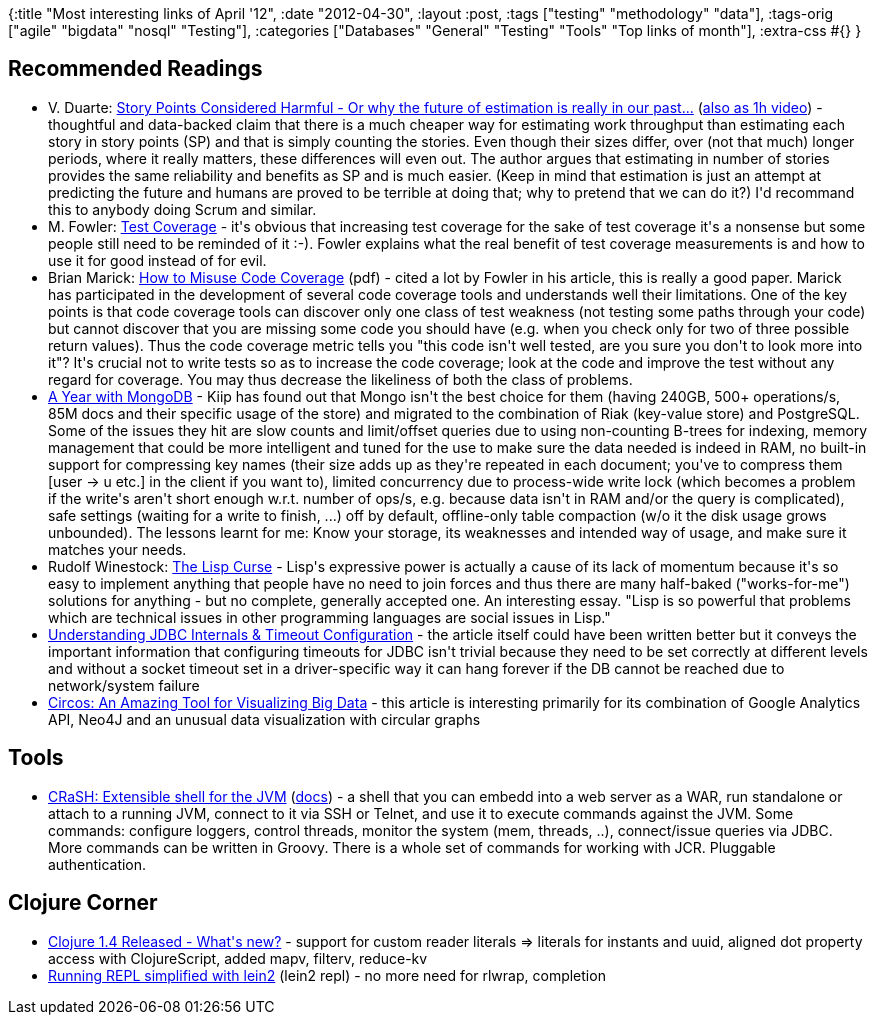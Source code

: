 {:title "Most interesting links of April '12",
 :date "2012-04-30",
 :layout :post,
 :tags ["testing" "methodology" "data"],
 :tags-orig ["agile" "bigdata" "nosql" "Testing"],
 :categories
 ["Databases" "General" "Testing" "Tools" "Top links of month"],
 :extra-css #{}
}

++++
<h2>Recommended Readings</h2>
<ul>
	<li>V. Duarte: <a href="https://softwaredevelopmenttoday.blogspot.com/2012/01/story-points-considered-harmful-or-why.html">Story Points Considered Harmful - Or why the future of estimation is really in our past...</a> (<a href="https://www.youtube.com/watch?v=2PyZu1qHy_o">also as 1h video</a>) - thoughtful and data-backed claim that there is a much cheaper way for estimating work throughput than estimating each story in story points (SP) and that is simply counting the stories. Even though their sizes differ, over (not that much) longer periods, where it really matters, these differences will even out. The author argues that estimating in number of stories provides the same reliability and benefits as SP and is much easier. (Keep in mind that estimation is just an attempt at predicting the future and humans are proved to be terrible at doing that; why to pretend that we can do it?) I'd recommand this to anybody doing Scrum and similar.</li>
	<li>M. Fowler: <a href="https://martinfowler.com/bliki/TestCoverage.html">Test Coverage</a> - it's obvious that increasing test coverage for the sake of test coverage it's a nonsense but some people still need to be reminded of it :-). Fowler explains what the real benefit of test coverage measurements is and how to use it for good instead of for evil.</li>
	<li>Brian Marick: <a href="https://www.exampler.com/testing-com/writings/coverage.pdf">How to Misuse Code Coverage</a> (pdf) - cited a lot by Fowler in his article, this is really a good paper. Marick has participated in the development of several code coverage tools and understands well their limitations. One of the key points is that code coverage tools can discover only one class of test weakness (not testing some paths through your code) but cannot discover that you are missing some code you should have (e.g. when you check only for two of three possible return values). Thus the code coverage metric tells you "this code isn't well tested, are you sure you don't to look more into it"? It's crucial not to write tests so as to increase the code coverage; look at the code and improve the test without any regard for coverage. You may thus decrease the likeliness of both the class of problems.</li>
	<li><a href="https://blog.engineering.kiip.me/post/20988881092/a-year-with-mongodb">A Year with MongoDB</a> - Kiip has found out that Mongo isn't the best choice for them (having 240GB, 500+ operations/s, 85M docs and their specific usage of the store) and migrated to the combination of Riak (key-value store) and PostgreSQL. Some of the issues they hit are slow counts and limit/offset queries due to using non-counting B-trees for indexing, memory management that could be more intelligent and tuned for the use to make sure the data needed is indeed in RAM, no built-in support for compressing key names (their size adds up as they're repeated in each document; you've to compress them [user -&gt; u etc.] in the client if you want to), limited concurrency due to process-wide write lock (which becomes a problem if the write's aren't short enough w.r.t. number of ops/s, e.g. because data isn't in RAM and/or the query is complicated), safe settings (waiting for a write to finish, ...) off by default, offline-only table compaction (w/o it the disk usage grows unbounded). The lessons learnt for me: Know your storage, its weaknesses and intended way of usage, and make sure it matches your needs.</li>
	<li>Rudolf Winestock: <a href="https://www.winestockwebdesign.com/Essays/Lisp_Curse.html">The Lisp Curse</a> - Lisp's expressive power is actually a cause of its lack of momentum because it's so easy to implement anything that people have no need to join forces and thus there are many half-baked ("works-for-me") solutions for anything - but no complete, generally accepted one. An interesting essay. "Lisp is so powerful that problems which are technical issues in other programming languages are social issues in Lisp."</li>
	<li><a href="https://www.cubrid.org/blog/dev-platform/understanding-jdbc-internals-and-timeout-configuration/">Understanding JDBC Internals &amp; Timeout Configuration</a> - the article itself could have been written better but it conveys the important information that configuring timeouts for JDBC isn't trivial because they need to be set correctly at different levels and without a socket timeout set in a driver-specific way it can hang forever if the DB cannot be reached due to network/system failure</li>
	<li><a href="https://architects.dzone.com/news/circle-through-your-google">Circos: An Amazing Tool for Visualizing Big Data</a> - this article is interesting primarily for its combination of Google Analytics API, Neo4J and an unusual data visualization with circular graphs</li>
</ul>
<h2>Tools</h2>
<ul>
	<li><a href="https://blog.julienviet.com/2012/04/23/crash-1_0-released/">CRaSH: Extensible shell for the JVM</a> (<a href="https://vietj.github.com/crash/#doc">docs</a>) - a shell that you can embedd into a web server as a WAR, run standalone or attach to a running JVM, connect to it via SSH or Telnet, and use it to execute commands against the JVM. Some commands: configure loggers, control threads, monitor the system (mem, threads, ..), connect/issue queries via JDBC. More commands can be written in Groovy. There is a whole set of commands for working with JCR. Pluggable authentication.</li>
</ul>
<h2>Clojure Corner</h2>
<ul>
	<li><a href="https://github.com/clojure/clojure/blob/master/changes.md">Clojure 1.4 Released - What's new?</a> - support for custom reader literals =&gt; literals for instants and uuid, aligned dot property access with ClojureScript, added mapv, filterv, reduce-kv</li>
	<li><a href="https://blog.japila.pl/2012/04/clojure-easier-sleinlein2-pomegranate-is-there-already/">Running REPL simplified with lein2</a> (lein2 repl) - no more need for rlwrap, completion</li>
</ul>
<div class="linkscent-iconblock" style="padding:0!important;margin:0!important;float:none!important;border:0 solid #ff0000!important;background:none repeat scroll center center transparent!important;width:auto!important;height:auto!important;display:block!important;overflow:visible!important;position:static!important;text-indent:0!important;z-index:auto!important;max-width:none!important;min-width:0!important;max-height:none!important;min-height:0!important;left:auto!important;top:auto!important;bottom:auto!important;right:auto!important;line-height:16px!important;white-space:nowrap!important;"><img class="linkscent-icon" style="padding:0!important;margin:0;float:none!important;border:0 solid #ff0000!important;width:16px!important;height:16px!important;display:none;overflow:visible!important;position:absolute!important;text-indent:0!important;z-index:2147483635!important;max-width:none!important;min-width:0!important;max-height:none!important;min-height:0!important;left:86px;top:64px;bottom:auto!important;right:auto!important;line-height:16px!important;white-space:nowrap!important;visibility:hidden;background:url('http://www.blogger.com/favicon.ico') no-repeat scroll center center transparent!important;opacity:0;" src="//interclue/content/cluecore/skins/default/pixel.gif" alt="" /><img class="linkscent-icon" style="padding:0!important;margin:0;float:none!important;border:0 solid #ff0000!important;background:url('//interclue/content/cluecore/skins/default/sprites.png') no-repeat scroll -48px -96px transparent;width:16px!important;height:16px!important;display:none;overflow:visible!important;position:absolute!important;text-indent:0!important;z-index:2147483635!important;max-width:none!important;min-width:0!important;max-height:none!important;min-height:0!important;left:104px;top:64px;bottom:auto!important;right:auto!important;line-height:16px!important;white-space:nowrap!important;visibility:hidden;opacity:0;" src="//interclue/content/cluecore/skins/default/pixel.gif" alt="" width="16" height="16" /><img class="linkscent-icon" style="padding:0!important;margin:0;float:none!important;border:0 solid #ff0000!important;background:none repeat scroll center center transparent;width:16px!important;height:16px!important;display:none;overflow:visible!important;position:absolute!important;text-indent:0!important;z-index:2147483635!important;max-width:none!important;min-width:0!important;max-height:none!important;min-height:0!important;left:122px;top:64px;bottom:auto!important;right:auto!important;line-height:16px!important;white-space:nowrap!important;visibility:hidden;opacity:0;" src="//interclue/content/cluecore/skins/default/pixel.gif" alt="" /><img class="linkscent-icon" style="padding:0!important;margin:0;float:none!important;border:0 solid #ff0000!important;width:16px!important;height:16px!important;display:none;overflow:visible!important;position:absolute!important;text-indent:0!important;z-index:2147483635!important;max-width:none!important;min-width:0!important;max-height:none!important;min-height:0!important;left:308px;top:140px;bottom:auto!important;right:auto!important;line-height:16px!important;white-space:nowrap!important;visibility:hidden;background:url('//interclue/content/cluecore/skins/default/linkscentExternal.png') no-repeat scroll center center transparent!important;opacity:0;" src="//interclue/content/cluecore/skins/default/pixel.gif" alt="" /><img class="linkscent-icon" style="padding:0!important;margin:0;float:none!important;border:0 solid #ff0000!important;background:url('//interclue/content/cluecore/skins/default/sprites.png') no-repeat scroll -64px -96px transparent;width:16px!important;height:16px!important;display:none;overflow:visible!important;position:absolute!important;text-indent:0!important;z-index:2147483635!important;max-width:none!important;min-width:0!important;max-height:none!important;min-height:0!important;left:326px;top:140px;bottom:auto!important;right:auto!important;line-height:16px!important;white-space:nowrap!important;visibility:hidden;opacity:0;" src="//interclue/content/cluecore/skins/default/pixel.gif" alt="" width="16" height="16" /><img class="linkscent-icon" style="padding:0!important;margin:0;float:none!important;border:0 solid #ff0000!important;background:none repeat scroll center center transparent;width:16px!important;height:16px!important;display:none;overflow:visible!important;position:absolute!important;text-indent:0!important;z-index:2147483635!important;max-width:none!important;min-width:0!important;max-height:none!important;min-height:0!important;left:344px;top:140px;bottom:auto!important;right:auto!important;line-height:16px!important;white-space:nowrap!important;visibility:hidden;opacity:0;" src="//interclue/content/cluecore/skins/default/pixel.gif" alt="" /><img class="linkscent-icon" style="padding:0!important;margin:0;float:none!important;border:0 solid #ff0000!important;width:16px!important;height:16px!important;display:none;overflow:visible!important;position:absolute!important;text-indent:0!important;z-index:2147483635!important;max-width:none!important;min-width:0!important;max-height:none!important;min-height:0!important;left:197px;top:159px;bottom:auto!important;right:auto!important;line-height:16px!important;white-space:nowrap!important;visibility:hidden;background:url('http://martinfowler.com/favicon.ico') no-repeat scroll center center transparent!important;opacity:0;" src="//interclue/content/cluecore/skins/default/pixel.gif" alt="" /><img class="linkscent-icon" style="padding:0!important;margin:0;float:none!important;border:0 solid #ff0000!important;background:none repeat scroll center center transparent;width:16px!important;height:16px!important;display:none;overflow:visible!important;position:absolute!important;text-indent:0!important;z-index:2147483635!important;max-width:none!important;min-width:0!important;max-height:none!important;min-height:0!important;left:215px;top:159px;bottom:auto!important;right:auto!important;line-height:16px!important;white-space:nowrap!important;visibility:hidden;opacity:0;" src="//interclue/content/cluecore/skins/default/pixel.gif" alt="" /></div>
++++
